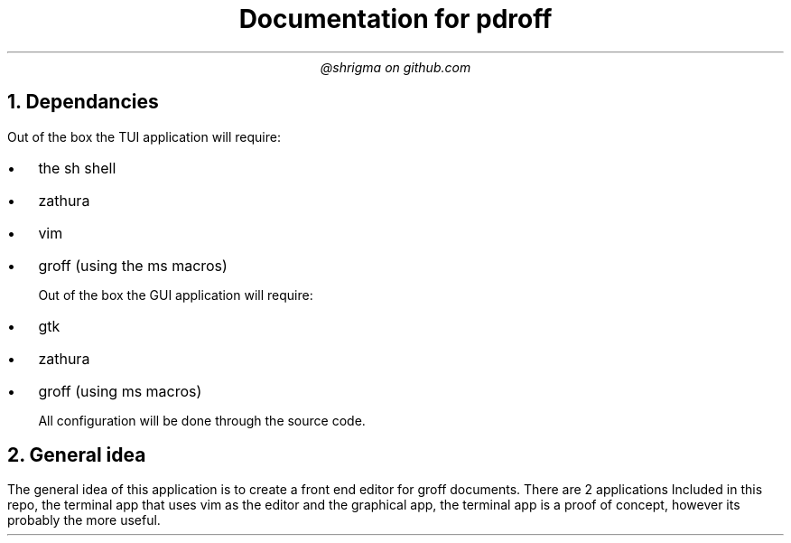 .TL
Documentation for pdroff
.AU
@shrigma on github.com
.1C
.2C
.NH
Dependancies
.PP

Out of the box the TUI application will require:
.IP \[bu] 2
the sh shell
.IP \[bu]
zathura
.IP \[bu]
vim
.IP \[bu]
groff (using the ms macros)

Out of the box the GUI application will require:
.IP \[bu] 2
gtk
.IP \[bu]
zathura
.IP \[bu]
groff (using ms macros)

All configuration will be done through the source code.
.NH
General idea
.PP
The general idea of this application is to create a front end editor for groff documents.
There are 2 applications Included in this repo, the terminal app that uses vim as the editor and the graphical app, the terminal app is a proof of concept, however its probably the more useful.

